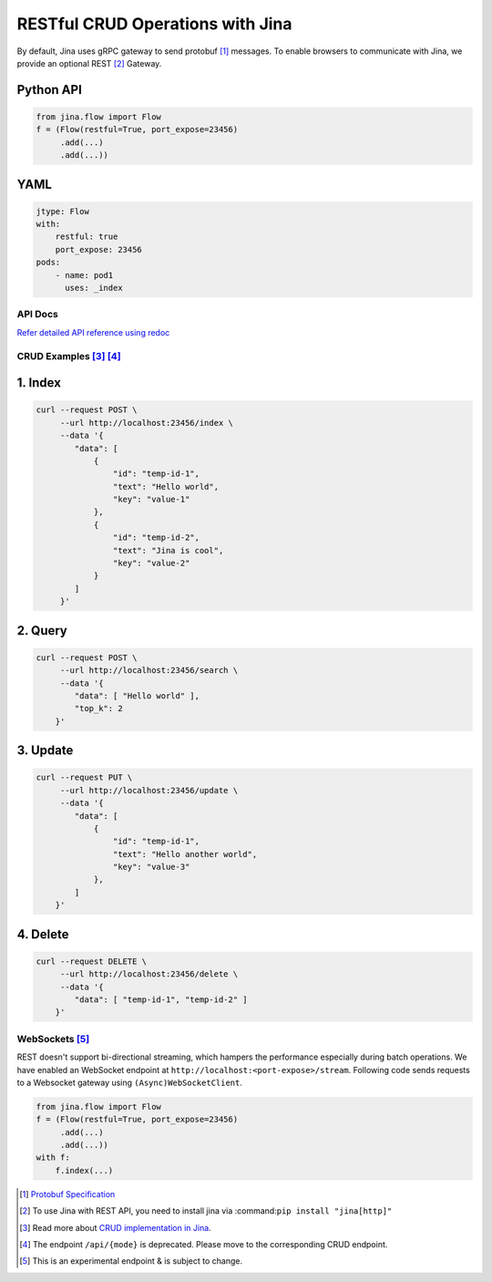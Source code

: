 #################################
RESTful CRUD Operations with Jina
#################################

By default, Jina uses gRPC gateway to send protobuf [1]_ messages. To enable browsers to communicate with Jina, we provide an optional REST [2]_ Gateway.

Python API
""""""""""

.. code:: python

    from jina.flow import Flow
    f = (Flow(restful=True, port_expose=23456)
         .add(...)
         .add(...))

YAML
""""

.. code:: yaml

    jtype: Flow
    with:
        restful: true
        port_expose: 23456
    pods:
        - name: pod1
          uses: _index

********
API Docs
********

`Refer detailed API reference using redoc <https://api.jina.ai/rest/>`__

************************
CRUD Examples  [3]_ [4]_
************************

1. Index
"""""""""

.. code:: bash

    curl --request POST \
         --url http://localhost:23456/index \
         --data '{
            "data": [
                {
                    "id": "temp-id-1",
                    "text": "Hello world",
                    "key": "value-1"
                },
                {
                    "id": "temp-id-2",
                    "text": "Jina is cool",
                    "key": "value-2"
                }
            ]
         }'

2. Query
"""""""""

.. code:: bash

    curl --request POST \
         --url http://localhost:23456/search \
         --data '{
            "data": [ "Hello world" ],
            "top_k": 2
        }'

3. Update
""""""""""

.. code:: bash

    curl --request PUT \
         --url http://localhost:23456/update \
         --data '{
            "data": [
                {
                    "id": "temp-id-1",
                    "text": "Hello another world",
                    "key": "value-3"
                },
            ]
        }'

4. Delete
"""""""""

.. code:: bash

    curl --request DELETE \
         --url http://localhost:23456/delete \
         --data '{
            "data": [ "temp-id-1", "temp-id-2" ]
        }'

***************
WebSockets [5]_
***************

REST doesn't support bi-directional streaming, which hampers the performance especially during batch operations. We have enabled an WebSocket endpoint at ``http://localhost:<port-expose>/stream``.
Following code sends requests to a Websocket gateway using ``(Async)WebSocketClient``.

.. code:: python

    from jina.flow import Flow
    f = (Flow(restful=True, port_expose=23456)
         .add(...)
         .add(...))
    with f:
        f.index(...)


.. [1] `Protobuf Specification <https://docs.jina.ai/chapters/proto/>`__

.. [2] To use Jina with REST API, you need to install jina via :command:``pip install "jina[http]"``

.. [3] Read more about `CRUD implementation in Jina <https://docs.jina.ai/chapters/crud/>`__.

.. [4] The endpoint ``/api/{mode}`` is deprecated. Please move to the corresponding CRUD endpoint.

.. [5] This is an experimental endpoint & is subject to change.
